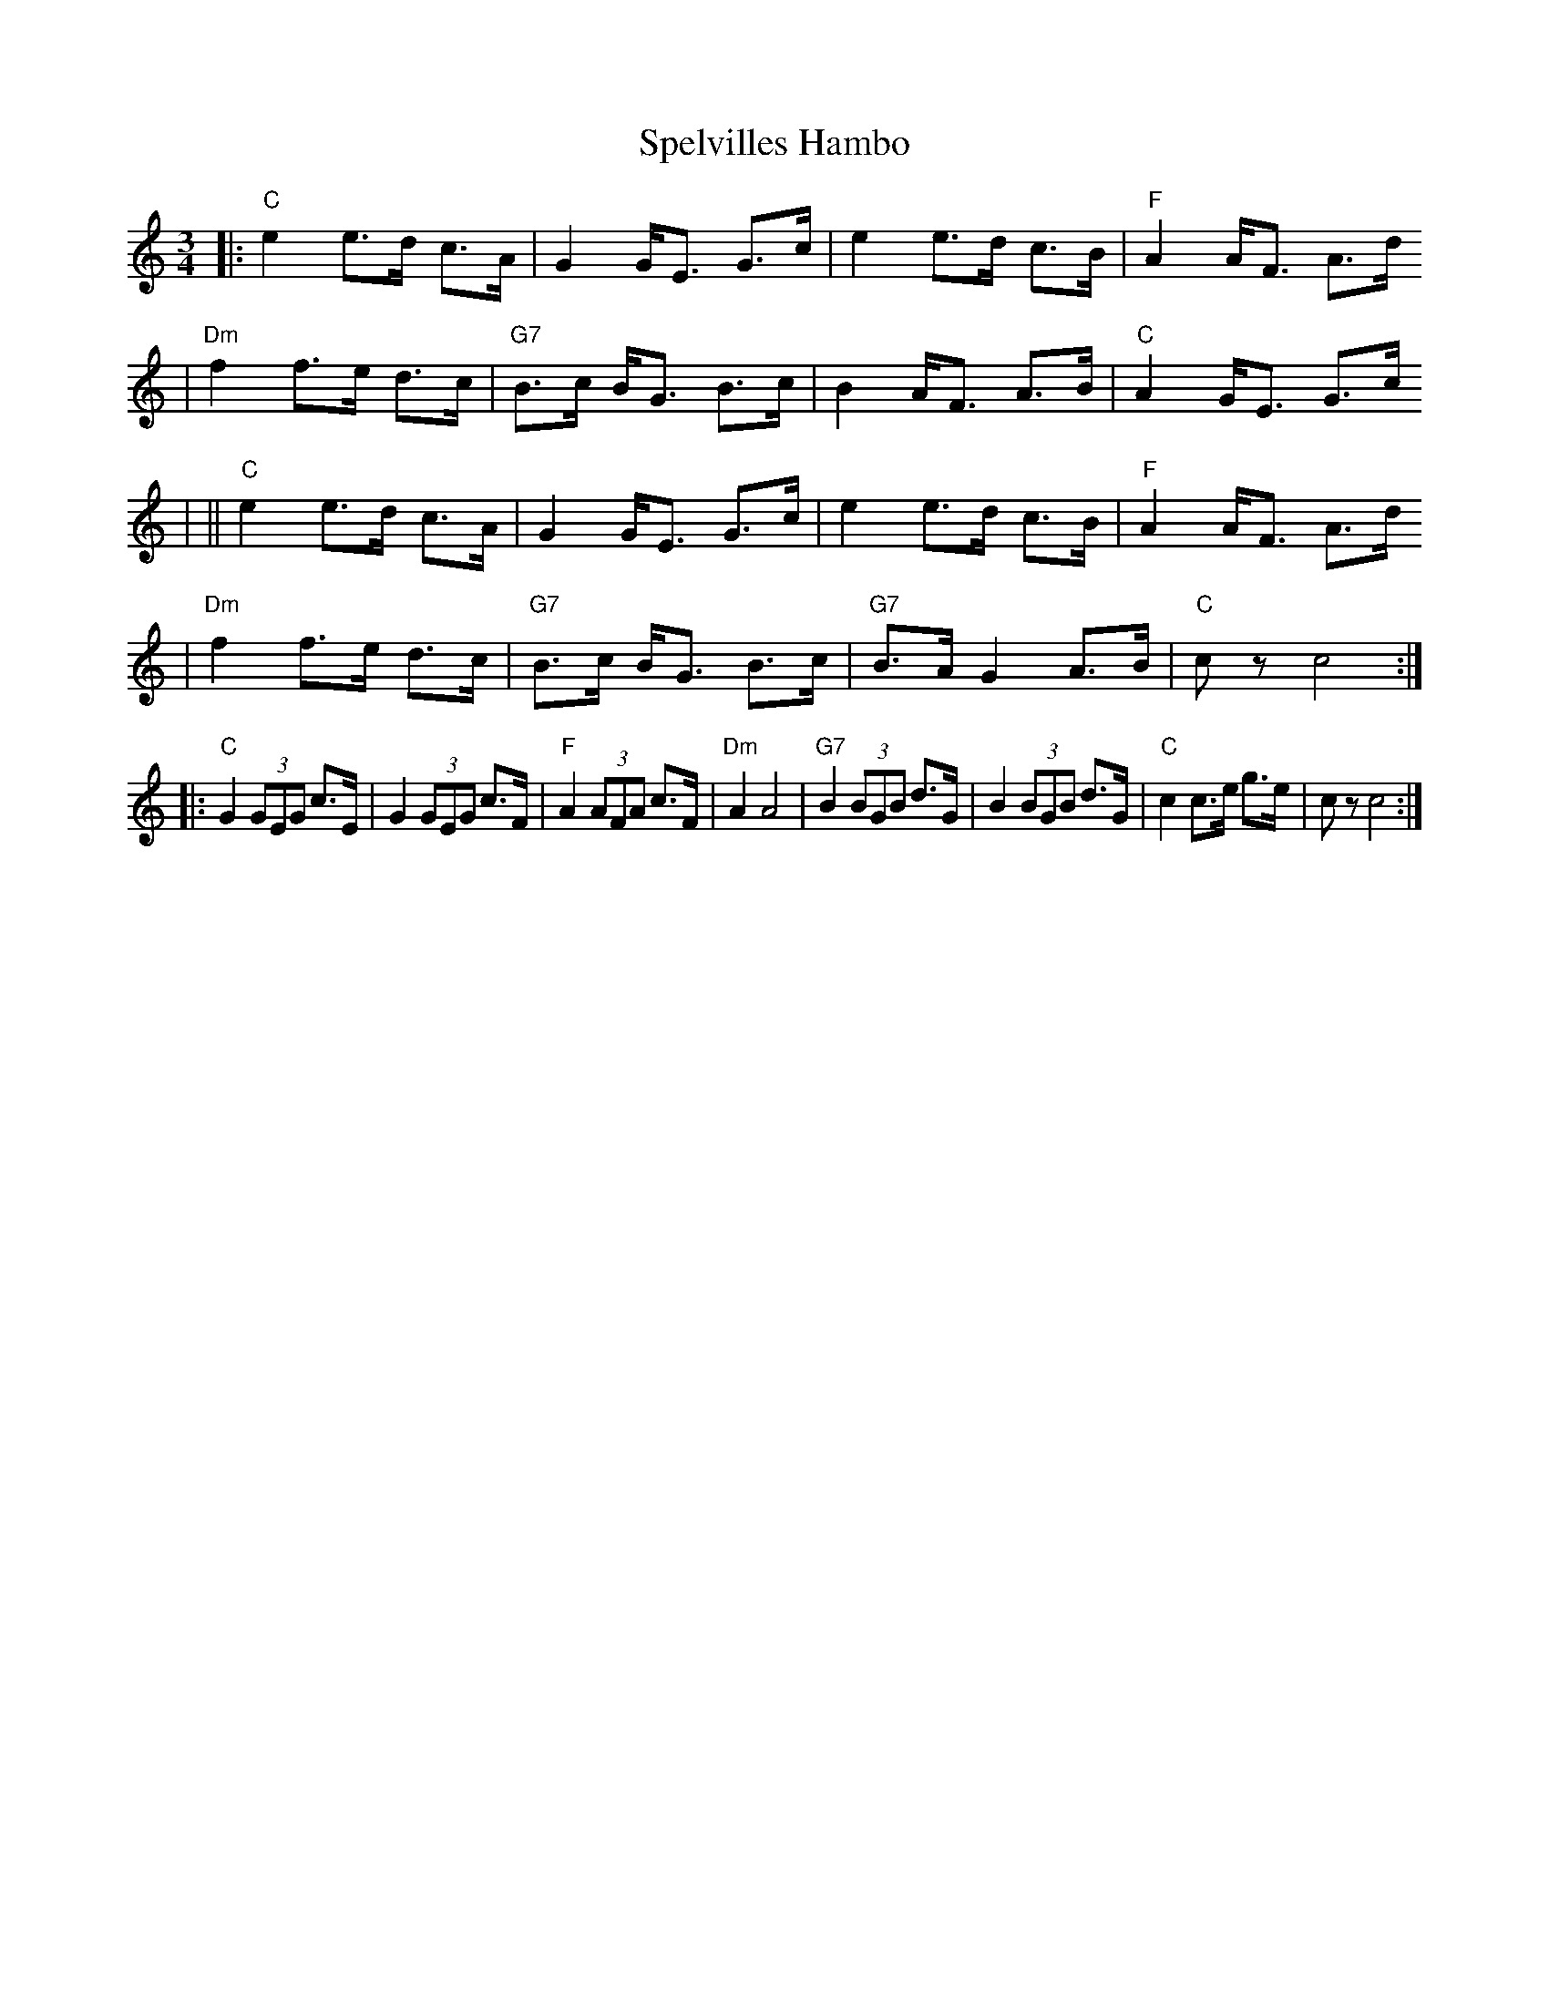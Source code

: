 X:225
T:Spelvilles Hambo
M:3/4
L:1/8
K:C
|: "C"e2 e>d c>A    | G2 G<E G>c      | e2 e>d c>B      | "F"A2 A<F A>d
\
|  "Dm"f2 f>e d>c   | "G7"B>c B<G B>c | B2 A<F A>B      | "C"A2 G<E G>c
|
||  "C"e2 e>d c>A   | G2 G<E G>c      | e2 e>d c>B      | "F"A2 A<F A>d
\
|  "Dm"f2 f>e d>c   | "G7"B>c B<G B>c | "G7"B>A G2 A>B  | "C"cz c4 :|
|: "C"G2 (3GEG c>E  | G2 (3GEG c>F    | "F"A2 (3AFA c>F | "Dm"A2 A4 \
|  "G7"B2 (3BGB d>G | B2 (3BGB d>G    | "C"c2 c>e g>e   | cz c4 :|
